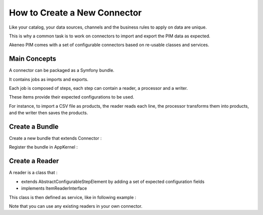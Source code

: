 How to Create a New Connector
=============================

Like your catalog, your data sources, channels and the business rules to apply on data are unique.

This is why a common task is to work on connectors to import and export the PIM data as expected.

Akeneo PIM comes with a set of configurable connectors based on re-usable classes and services.

Main Concepts
-------------

A connector can be packaged as a Symfony bundle.

It contains jobs as imports and exports.

Each job is composed of steps, each step can contain a reader, a processor and a writer.

These items provide their expected configurations to be used.

For instance, to import a CSV file as products, the reader reads each line, the processor transforms them into products,
and the writer then saves the products.

Create a Bundle
---------------

Create a new bundle that extends Connector :

.. code-block:: php
    :linenos:

    namespace Acme\Bundle\MyConnectorBundle;

    use Symfony\Component\DependencyInjection\ContainerBuilder;
    use Oro\Bundle\BatchBundle\Connector\Connector;

    class AcmeMyConnectorBundle extends Connector
    {
    }

Register the bundle in AppKernel :

.. code-block:: php
    :linenos:

    public function registerBundles()
    {
        // ...
            new Acme\Bundle\MyConnectorBundle\AcmeMyConnectorBundle(),
        // ...
    }

Create a Reader
---------------

A reader is a class that :

* extends AbstractConfigurableStepElement by adding a set of expected configuration fields
* implements ItemReaderInterface

.. code-block:: php
    :linenos:

    namespace Pim\Bundle\ImportExportBundle\Reader;

    use Pim\Bundle\BatchBundle\Item\ItemReaderInterface;
    use Pim\Bundle\ImportExportBundle\AbstractConfigurableStepElement;

    class MyReader extends AbstractConfigurableStepElement implements ItemReaderInterface
    {
        protected $foo;

        ...

        public function getConfigurationFields()
        {
            // This configuration is used to display the reader form
            return array(
                'foo' => array(
                    'type' => 'text',
                    'required' => true,
                    ...
                )
            );
        }

        public function read(StepExecution $stepExecution)
        {
            // The logic of your reader where you can use the configured $this->foo
        }

    }

This class is then defined as service, like in following example :

.. configuration-block::

    .. code-block:: yaml

       pim_import_export.reader.product:
            class: '%pim_import_export.reader.product.class%'
            arguments:
                - '@pim_catalog.manager.product'

Note that you can use any existing readers in your own connector.
